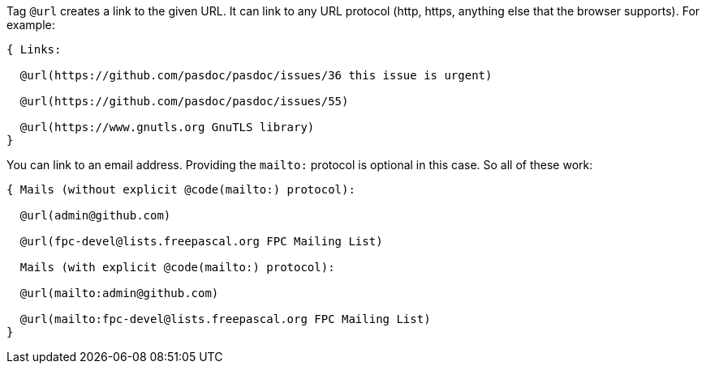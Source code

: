 Tag `@url` creates a link to the given URL. It can link to any URL protocol (http, https, anything else that the browser supports). For example:

```pascal
{ Links:

  @url(https://github.com/pasdoc/pasdoc/issues/36 this issue is urgent)

  @url(https://github.com/pasdoc/pasdoc/issues/55)

  @url(https://www.gnutls.org GnuTLS library)
}
```

You can link to an email address. Providing the `mailto:` protocol is optional in this case. So all of these work:

```pascal
{ Mails (without explicit @code(mailto:) protocol):

  @url(admin@github.com)

  @url(fpc-devel@lists.freepascal.org FPC Mailing List)

  Mails (with explicit @code(mailto:) protocol):

  @url(mailto:admin@github.com)

  @url(mailto:fpc-devel@lists.freepascal.org FPC Mailing List)
}
```
